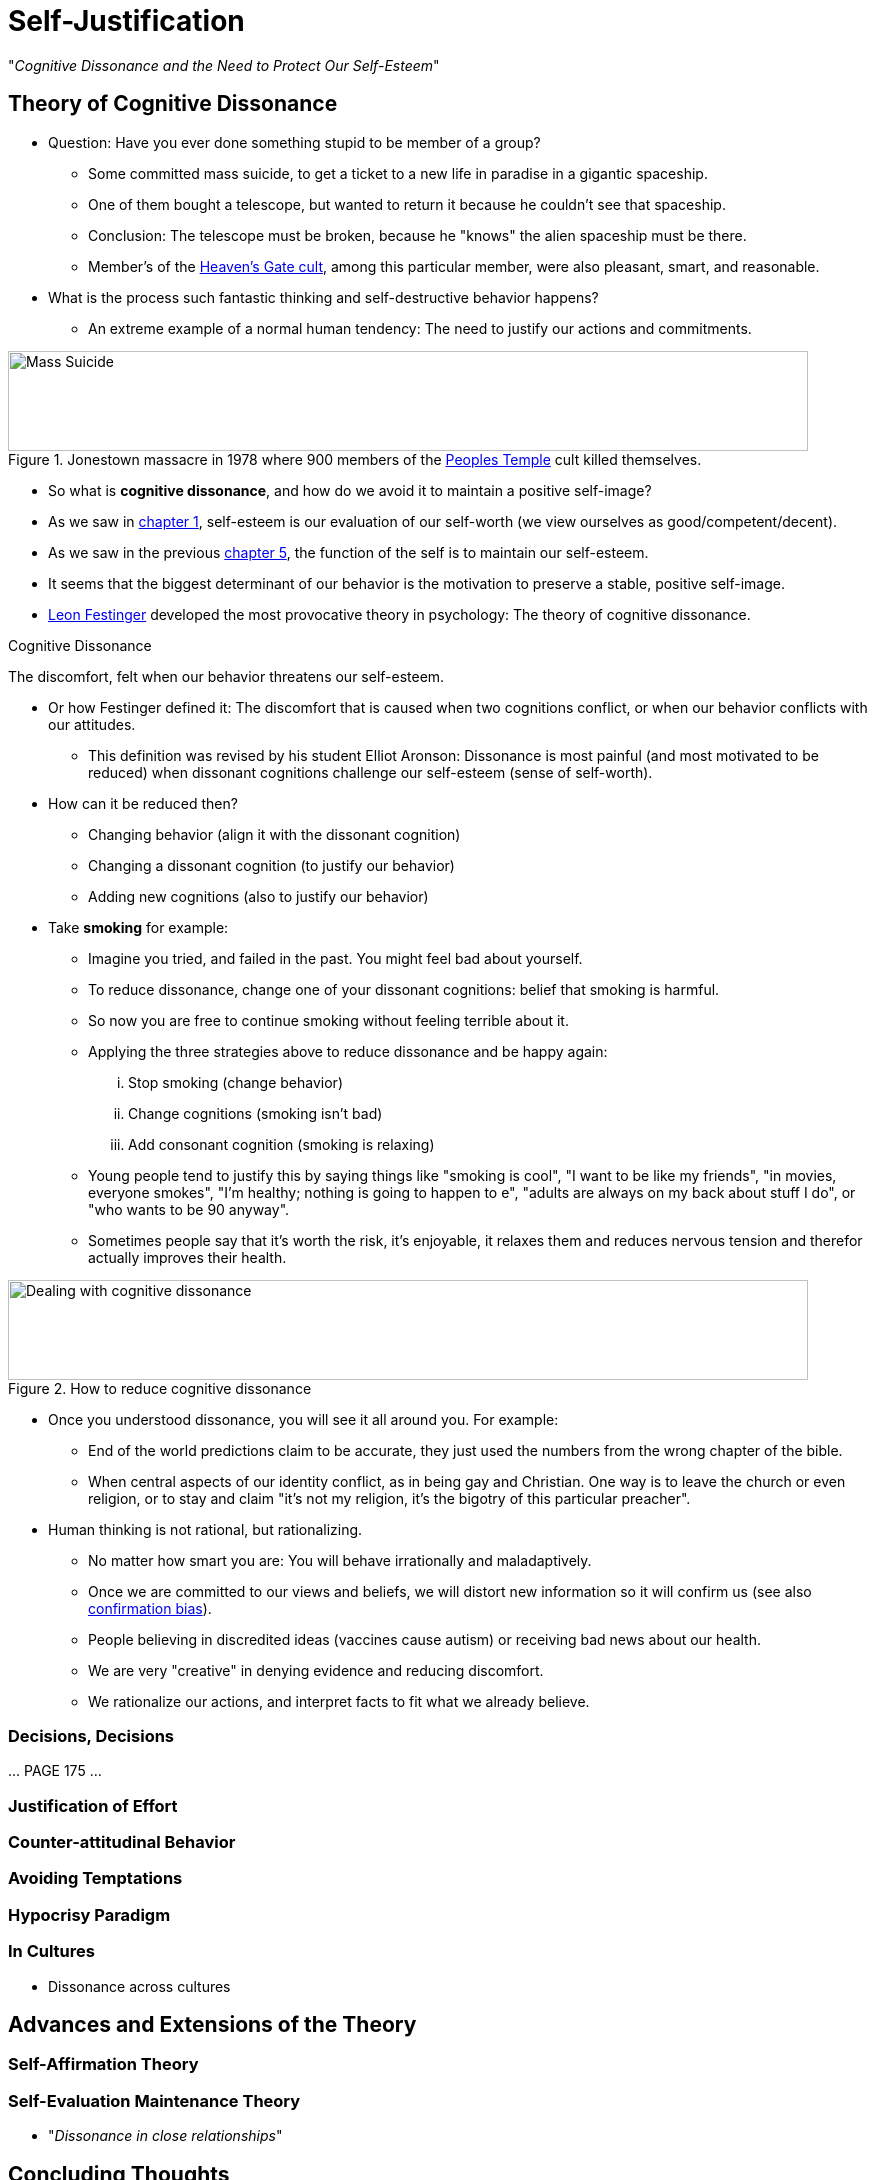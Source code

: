 = Self-Justification

"_Cognitive Dissonance and the Need to Protect Our Self-Esteem_"

== Theory of Cognitive Dissonance

* Question: Have you ever done something stupid to be member of a group?
** Some committed mass suicide, to get a ticket to a new life in paradise in a gigantic spaceship.
** One of them bought a telescope, but wanted to return it because he couldn't see that spaceship.
** Conclusion: The telescope must be broken, because he "knows" the alien spaceship must be there.
** Member's of the link:https://en.wikipedia.org/wiki/Heaven%27s_Gate_(religious_group)[Heaven's Gate cult], among this particular member, were also pleasant, smart, and reasonable.
* What is the process such fantastic thinking and self-destructive behavior happens?
** An extreme example of a normal human tendency: The need to justify our actions and commitments.

[#img-self-awareness]
.Jonestown massacre in 1978 where 900 members of the link:https://en.wikipedia.org/wiki/Peoples_Temple[Peoples Temple] cult killed themselves.
image::images/mass_suicide.jpg[Mass Suicide,800,100]

* So what is *cognitive dissonance*, and how do we avoid it to maintain a positive self-image?
* As we saw in link:../ch1-introduction/index.html[chapter 1], self-esteem is our evaluation of our self-worth (we view ourselves as good/competent/decent).
* As we saw in the previous link:../ch5-self/index.html[chapter 5], the function of the self is to maintain our self-esteem.
* It seems that the biggest determinant of our behavior is the motivation to preserve a stable, positive self-image.
* link:../../people/festinger-leon.html[Leon Festinger] developed the most provocative theory in psychology: The theory of cognitive dissonance.

.Cognitive Dissonance
****
The discomfort, felt when our behavior threatens our self-esteem.
****

* Or how Festinger defined it: The discomfort that is caused when two cognitions conflict, or when our behavior conflicts with our attitudes.
** This definition was revised by his student Elliot Aronson: Dissonance is most painful (and most motivated to be reduced) when dissonant cognitions challenge our self-esteem (sense of self-worth).
* How can it be reduced then?
** Changing behavior (align it with the dissonant cognition)
** Changing a dissonant cognition (to justify our behavior)
** Adding new cognitions (also to justify our behavior)
* Take *smoking* for example:
** Imagine you tried, and failed in the past. You might feel bad about yourself.
** To reduce dissonance, change one of your dissonant cognitions: belief that smoking is harmful.
** So now you are free to continue smoking without feeling terrible about it.
** Applying the three strategies above to reduce dissonance and be happy again:
... Stop smoking (change behavior)
... Change cognitions (smoking isn't bad)
... Add consonant cognition (smoking is relaxing)
** Young people tend to justify this by saying things like "smoking is cool", "I want to be like my friends", "in movies, everyone smokes", "I'm healthy; nothing is going to happen to e", "adults are always on my back about stuff I do", or "who wants to be 90 anyway".
** Sometimes people say that it's worth the risk, it's enjoyable, it relaxes them and reduces nervous tension and therefor actually improves their health.

[#img-cognitive_strategies]
.How to reduce cognitive dissonance
image::images/cognitive_strategies.jpg[Dealing with cognitive dissonance,800,100]

* Once you understood dissonance, you will see it all around you. For example:
** End of the world predictions claim to be accurate, they just used the numbers from the wrong chapter of the bible.
** When central aspects of our identity conflict, as in being gay and Christian. One way is to leave the church or even religion, or to stay and claim "it's not my religion, it's the bigotry of this particular preacher".
* Human thinking is not rational, but rationalizing.
** No matter how smart you are: You will behave irrationally and maladaptively.
** Once we are committed to our views and beliefs, we will distort new information so it will confirm us (see also link:../../phenomena/confirmation_bias.html[confirmation bias]).
** People believing in discredited ideas (vaccines cause autism) or receiving bad news about our health.
** We are very "creative" in denying evidence and reducing discomfort.
** We rationalize our actions, and interpret facts to fit what we already believe.

=== Decisions, Decisions

\... PAGE 175 ...

=== Justification of Effort
=== Counter-attitudinal Behavior
=== Avoiding Temptations
=== Hypocrisy Paradigm
=== In Cultures

* Dissonance across cultures

== Advances and Extensions of the Theory

=== Self-Affirmation Theory
=== Self-Evaluation Maintenance Theory

* "_Dissonance in close relationships_"

== Concluding Thoughts

=== Overcoming Dissonance
=== Narcissism

* "_\... and the dangers of too much self-esteem."




.Term
****
Definition.
****


[NOTE.tryit,caption=TRY IT]
====
*Some Title*

====


[NOTE.test,caption=REVIEW QUESTIONS]
====
link:test.html#testX[Test yourself]
====
